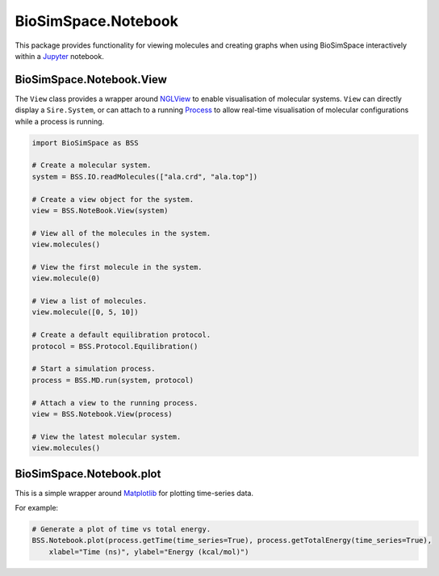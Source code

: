 
BioSimSpace.Notebook
====================

This package provides functionality for viewing molecules and creating graphs
when using BioSimSpace interactively within a `Jupyter <http://jupyter.org>`_
notebook.

BioSimSpace.Notebook.View
-------------------------

The ``View`` class provides a wrapper around `NGLView <https://github.com/arose/nglview>`_
to enable visualisation of molecular systems. ``View`` can directly display a ``Sire.System``\ ,
or can attach to a running `Process <../Process>`_ to allow real-time visualisation
of molecular configurations while a process is running.

.. code-block:: python

   import BioSimSpace as BSS

   # Create a molecular system.
   system = BSS.IO.readMolecules(["ala.crd", "ala.top"])

   # Create a view object for the system.
   view = BSS.NoteBook.View(system)

   # View all of the molecules in the system.
   view.molecules()

   # View the first molecule in the system.
   view.molecule(0)

   # View a list of molecules.
   view.molecule([0, 5, 10])

   # Create a default equilibration protocol.
   protocol = BSS.Protocol.Equilibration()

   # Start a simulation process.
   process = BSS.MD.run(system, protocol)

   # Attach a view to the running process.
   view = BSS.Notebook.View(process)

   # View the latest molecular system.
   view.molecules()

BioSimSpace.Notebook.plot
-------------------------

This is a simple wrapper around `Matplotlib <https://matplotlib.org>`_ for
plotting time-series data.

For example:

.. code-block:: python

   # Generate a plot of time vs total energy.
   BSS.Notebook.plot(process.getTime(time_series=True), process.getTotalEnergy(time_series=True),
       xlabel="Time (ns)", ylabel="Energy (kcal/mol)")
